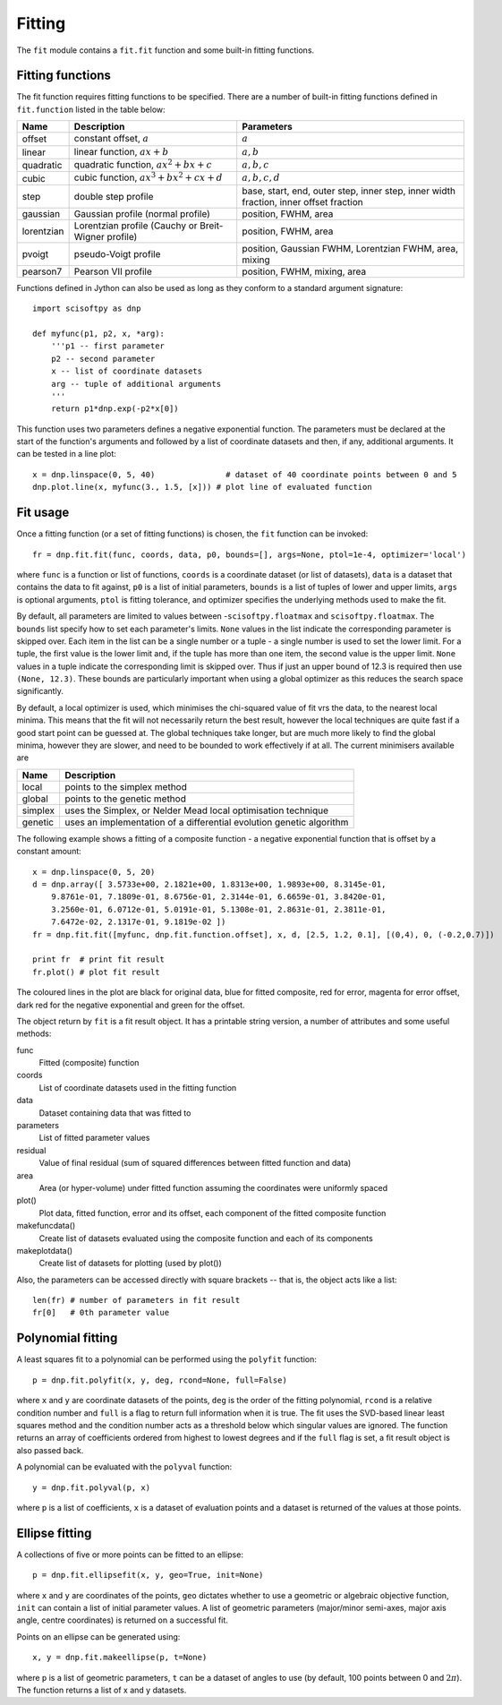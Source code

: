 Fitting
=======
The ``fit`` module contains a ``fit.fit`` function and some built-in fitting functions.


Fitting functions
-----------------
The fit function requires fitting functions to be specified. There are a number of built-in
fitting functions defined in ``fit.function`` listed in the table below:

+------------+-------------------------------------+-----------------------------------+
| Name       | Description                         | Parameters                        |
+============+=====================================+===================================+
| offset     | constant offset, :math:`a`          | :math:`a`                         |
+------------+-------------------------------------+-----------------------------------+
| linear     | linear function, :math:`a x + b`    | :math:`a, b`                      |
+------------+-------------------------------------+-----------------------------------+
| quadratic  | quadratic function,                 | :math:`a, b, c`                   |
|            | :math:`a x^2 + b x + c`             |                                   |
+------------+-------------------------------------+-----------------------------------+
| cubic      | cubic function,                     | :math:`a, b, c, d`                |
|            | :math:`a x^3 + b x^2 + c x + d`     |                                   |
+------------+-------------------------------------+-----------------------------------+
| step       | double step profile                 | base, start, end, outer step,     |
|            |                                     | inner step, inner width fraction, | 
|            |                                     | inner offset fraction             |  
+------------+-------------------------------------+-----------------------------------+
| gaussian   | Gaussian profile (normal profile)   | position, FWHM, area              |
+------------+-------------------------------------+-----------------------------------+
| lorentzian | Lorentzian profile (Cauchy or       | position, FWHM, area              |
|            | Breit-Wigner profile)               |                                   |
+------------+-------------------------------------+-----------------------------------+
| pvoigt     | pseudo-Voigt profile                | position, Gaussian FWHM,          |
|            |                                     | Lorentzian FWHM, area, mixing     |
+------------+-------------------------------------+-----------------------------------+
| pearson7   | Pearson VII profile                 | position, FWHM, mixing, area      |
+------------+-------------------------------------+-----------------------------------+

Functions defined in Jython can also be used as long as they conform to a
standard argument signature::

    import scisoftpy as dnp

    def myfunc(p1, p2, x, *arg):
        '''p1 -- first parameter
        p2 -- second parameter
        x -- list of coordinate datasets
        arg -- tuple of additional arguments
        '''
        return p1*dnp.exp(-p2*x[0])

This function uses two parameters defines a negative exponential function. The parameters
must be declared at the start of the function's arguments and followed by a list of
coordinate datasets and then, if any, additional arguments. It can be tested in a line plot::

    x = dnp.linspace(0, 5, 40)               # dataset of 40 coordinate points between 0 and 5
    dnp.plot.line(x, myfunc(3., 1.5, [x])) # plot line of evaluated function

.. figure:: images/negexp.png

 
Fit usage
---------
Once a fitting function (or a set of fitting functions) is chosen, the ``fit``
function can be invoked::
 
    fr = dnp.fit.fit(func, coords, data, p0, bounds=[], args=None, ptol=1e-4, optimizer='local')

where ``func`` is a function or list of functions, ``coords`` is a coordinate
dataset (or list of datasets), ``data`` is a dataset that contains the data to
fit against, ``p0`` is a list of initial parameters, ``bounds`` is a list of
tuples of lower and upper limits, ``args`` is optional arguments, ``ptol`` is
fitting tolerance, and optimizer specifies the underlying methods used to make
the fit.

By default, all parameters are limited to values between -``scisoftpy.floatmax``
and ``scisoftpy.floatmax``. The ``bounds`` list specify how to set each
parameter's limits. ``None`` values in the list indicate the corresponding
parameter is skipped over. Each item in the list can be a single number or a
tuple - a single number is used to set the lower limit. For a tuple, the first
value is the lower limit and, if the tuple has more than one item, the second
value is the upper limit. ``None`` values in a tuple indicate the corresponding
limit is skipped over. Thus if just an upper bound of 12.3 is required then use
``(None, 12.3)``.  These bounds are particularly important when using a global 
optimizer as this reduces the search space significantly.  

By default, a local optimizer is used, which minimises the chi-squared value of 
fit vrs the data, to the nearest local minima.  This means that the fit will not 
necessarily return the best result, however the local techniques are quite fast
if a good start point can be guessed at.  The global techniques take longer, but
are much more likely to find the global minima, however they are slower, and
need to be bounded to work effectively if at all.  The current minimisers 
available are
  
+----------+----------------------------------------------------------------------+
| Name     | Description                                                          |
+==========+======================================================================+
| local    | points to the simplex method                                         | 
+----------+----------------------------------------------------------------------+
| global   | points to the genetic method                                         |
+----------+----------------------------------------------------------------------+
| simplex  | uses the Simplex, or Nelder Mead local optimisation technique        |
+----------+----------------------------------------------------------------------+
| genetic  | uses an implementation of a differential evolution genetic algorithm |
+----------+----------------------------------------------------------------------+


The following example shows a fitting of a composite function - a negative
exponential function that is offset by a constant amount:: 

    x = dnp.linspace(0, 5, 20)
    d = dnp.array([ 3.5733e+00, 2.1821e+00, 1.8313e+00, 1.9893e+00, 8.3145e-01,
        9.8761e-01, 7.1809e-01, 8.6756e-01, 2.3144e-01, 6.6659e-01, 3.8420e-01,
        3.2560e-01, 6.0712e-01, 5.0191e-01, 5.1308e-01, 2.8631e-01, 2.3811e-01,
        7.6472e-02, 2.1317e-01, 9.1819e-02 ])
    fr = dnp.fit.fit([myfunc, dnp.fit.function.offset], x, d, [2.5, 1.2, 0.1], [(0,4), 0, (-0.2,0.7)])

    print fr  # print fit result
    fr.plot() # plot fit result

.. figure:: images/fitplot.png

The coloured lines in the plot are black for original data, blue for fitted
composite, red for error, magenta for error offset, dark red for the negative
exponential and green for the offset.

 
The object return by ``fit`` is a fit result object. It has a printable string
version, a number of attributes and some useful methods:

func
    Fitted (composite) function

coords
    List of coordinate datasets used in the fitting function

data
    Dataset containing data that was fitted to

parameters
    List of fitted parameter values

residual
    Value of final residual (sum of squared differences between fitted function and data)

area
    Area (or hyper-volume) under fitted function assuming the coordinates were uniformly spaced

plot()
    Plot data, fitted function, error and its offset, each component of the fitted composite function

makefuncdata()
    Create list of datasets evaluated using the composite function and each of its components

makeplotdata()
    Create list of datasets for plotting (used by plot())

Also, the parameters can be accessed directly with square brackets --
that is, the object acts like a list::

    len(fr) # number of parameters in fit result
    fr[0]   # 0th parameter value


Polynomial fitting
------------------
A least squares fit to a polynomial can be performed using the ``polyfit`` function::

    p = dnp.fit.polyfit(x, y, deg, rcond=None, full=False)

where ``x`` and ``y`` are coordinate datasets of the points, ``deg`` is the order of the fitting
polynomial, ``rcond`` is a relative condition number and ``full`` is a flag to return full
information when it is true. The fit uses the SVD-based linear least squares method and the
condition number acts as a threshold below which singular values are ignored. The function returns
an array of coefficients ordered from highest to lowest degrees and if the ``full`` flag is set, a
fit result object is also passed back.

A polynomial can be evaluated with the ``polyval`` function::

	y = dnp.fit.polyval(p, x)

where ``p`` is a list of coefficients, ``x`` is a dataset of evaluation points and a dataset is
returned of the values at those points.


Ellipse fitting
---------------
A collections of five or more points can be fitted to an ellipse::

    p = dnp.fit.ellipsefit(x, y, geo=True, init=None)

where ``x`` and ``y`` are coordinates of the points, ``geo`` dictates whether to use a geometric
or algebraic objective function, ``init`` can contain a list of initial parameter values. A list of
geometric parameters (major/minor semi-axes, major axis angle, centre coordinates) is returned on
a successful fit.

Points on an ellipse can be generated using::

    x, y = dnp.fit.makeellipse(p, t=None)

where ``p`` is a list of geometric parameters, ``t`` can be a dataset of angles to use (by default,
100 points between 0 and :math:`2 \pi`). The function returns a list of x and y datasets.

    